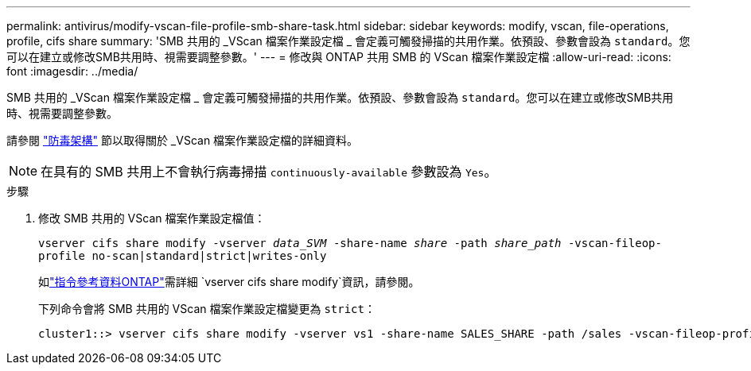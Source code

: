 ---
permalink: antivirus/modify-vscan-file-profile-smb-share-task.html 
sidebar: sidebar 
keywords: modify, vscan, file-operations, profile, cifs share 
summary: 'SMB 共用的 _VScan 檔案作業設定檔 _ 會定義可觸發掃描的共用作業。依預設、參數會設為 `standard`。您可以在建立或修改SMB共用時、視需要調整參數。' 
---
= 修改與 ONTAP 共用 SMB 的 VScan 檔案作業設定檔
:allow-uri-read: 
:icons: font
:imagesdir: ../media/


[role="lead"]
SMB 共用的 _VScan 檔案作業設定檔 _ 會定義可觸發掃描的共用作業。依預設、參數會設為 `standard`。您可以在建立或修改SMB共用時、視需要調整參數。

請參閱 link:architecture-concept.html["防毒架構"] 節以取得關於 _VScan 檔案作業設定檔的詳細資料。

[NOTE]
====
在具有的 SMB 共用上不會執行病毒掃描 `continuously-available` 參數設為 `Yes`。

====
.步驟
. 修改 SMB 共用的 VScan 檔案作業設定檔值：
+
`vserver cifs share modify -vserver _data_SVM_ -share-name _share_ -path _share_path_ -vscan-fileop-profile no-scan|standard|strict|writes-only`

+
如link:https://docs.netapp.com/us-en/ontap-cli/vserver-cifs-share-modify.html["指令參考資料ONTAP"^]需詳細 `vserver cifs share modify`資訊，請參閱。

+
下列命令會將 SMB 共用的 VScan 檔案作業設定檔變更為 `strict`：

+
[listing]
----
cluster1::> vserver cifs share modify -vserver vs1 -share-name SALES_SHARE -path /sales -vscan-fileop-profile strict
----

